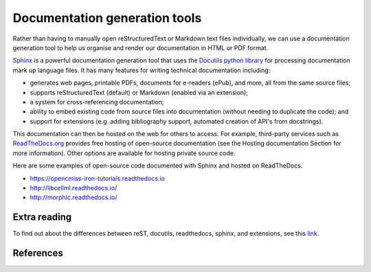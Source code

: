 Documentation generation tools
==============================
Rather than having to manually open reStructuredText or Markdown text files individually, we can use a documentation generation tool to help us organise and render our documentation in HTML or PDF format.

`Sphinx <https://docs.readthedocs.io/en/stable/intro/getting-started-with-sphinx.html>`_ is a powerful documentation generation tool that uses the `Docutils python library <http://docutils.sourceforge.net/>`_ for processing documentation mark up language files. It has many features for writing technical documentation including:

- generates web pages, printable PDFs, documents for e-readers (ePub), and more, all from the same source files;
- supports reStructuredText (default) or Markdown (enabled via an extension);
- a system for cross-referencing documentation;
- ability to embed existing code from source files into documentation (without needing to duplicate the code); and
- support for extensions (e.g. adding bibliography support, automated creation of API's from docstrings).

This documentation can then be hosted on the web for others to access. For example, third-party services such as `ReadTheDocs.org <https://readthedocs.org/>`_ provides free hosting of open-source documentation (see the Hosting documentation Section for more information). Other options are available for hosting private source code.

Here are some examples of open-source code documented with Sphinx and hosted on ReadTheDocs.

- https://opencmiss-iron-tutorials.readthedocs.io
- http://libcellml.readthedocs.io/
- http://morphic.readthedocs.io/


Extra reading
-------------
To find out about the differences between reST, docutils, readthedocs, sphinx, and extensions, see this `link <http://www.git-pull.com/code_explorer/rst-docutils-sphinx-readthedocs.html#rest-docutils-sphinx-readthedocs>`_.

References
----------

.. bibliography:: ../refs.bib
  :style: alpha